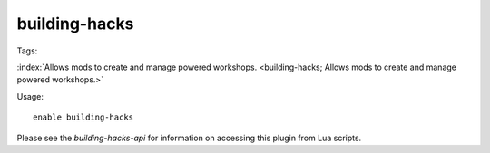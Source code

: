 building-hacks
==============
Tags:

:index:`Allows mods to create and manage powered workshops.
<building-hacks; Allows mods to create and manage powered workshops.>`

Usage::

    enable building-hacks

Please see the `building-hacks-api` for information on accessing this plugin
from Lua scripts.
